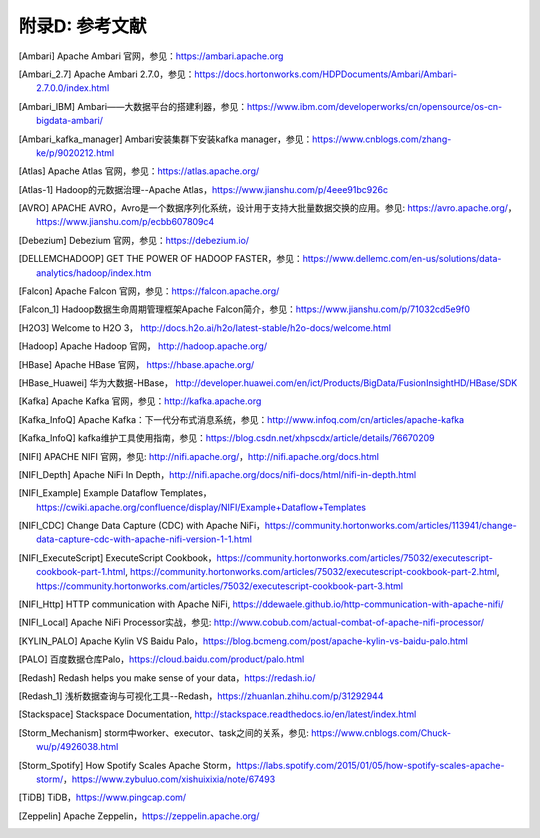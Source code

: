 附录D: 参考文献
==============

.. [Ambari] Apache Ambari 官网，参见：https://ambari.apache.org

.. [Ambari_2.7] Apache Ambari 2.7.0，参见：https://docs.hortonworks.com/HDPDocuments/Ambari/Ambari-2.7.0.0/index.html

.. [Ambari_IBM] Ambari——大数据平台的搭建利器，参见：https://www.ibm.com/developerworks/cn/opensource/os-cn-bigdata-ambari/

.. [Ambari_kafka_manager] Ambari安装集群下安装kafka manager，参见：https://www.cnblogs.com/zhang-ke/p/9020212.html

.. [Atlas] Apache Atlas 官网，参见：https://atlas.apache.org/

.. [Atlas-1] Hadoop的元数据治理--Apache Atlas，https://www.jianshu.com/p/4eee91bc926c

.. [AVRO] APACHE AVRO，Avro是一个数据序列化系统，设计用于支持大批量数据交换的应用。参见: https://avro.apache.org/，https://www.jianshu.com/p/ecbb607809c4

.. [Debezium] Debezium 官网，参见：https://debezium.io/

.. [DELLEMCHADOOP]	GET THE POWER OF HADOOP FASTER，参见：https://www.dellemc.com/en-us/solutions/data-analytics/hadoop/index.htm

.. [Falcon] Apache Falcon 官网，参见：https://falcon.apache.org/

.. [Falcon_1] Hadoop数据生命周期管理框架Apache Falcon简介，参见：https://www.jianshu.com/p/71032cd5e9f0

.. [H2O3] Welcome to H2O 3， http://docs.h2o.ai/h2o/latest-stable/h2o-docs/welcome.html

.. [Hadoop] Apache Hadoop 官网， http://hadoop.apache.org/

.. [HBase] Apache HBase 官网， https://hbase.apache.org/

.. [HBase_Huawei] 华为大数据-HBase， http://developer.huawei.com/en/ict/Products/BigData/FusionInsightHD/HBase/SDK

.. [Kafka] Apache Kafka 官网，参见：http://kafka.apache.org

.. [Kafka_InfoQ] Apache Kafka：下一代分布式消息系统，参见：http://www.infoq.com/cn/articles/apache-kafka

.. [Kafka_InfoQ] kafka维护工具使用指南，参见：https://blog.csdn.net/xhpscdx/article/details/76670209

.. [NIFI] APACHE NIFI 官网，参见: http://nifi.apache.org/，http://nifi.apache.org/docs.html

.. [NIFI_Depth] Apache NiFi In Depth，http://nifi.apache.org/docs/nifi-docs/html/nifi-in-depth.html

.. [NIFI_Example] Example Dataflow Templates，https://cwiki.apache.org/confluence/display/NIFI/Example+Dataflow+Templates

.. [NIFI_CDC] Change Data Capture (CDC) with Apache NiFi，https://community.hortonworks.com/articles/113941/change-data-capture-cdc-with-apache-nifi-version-1-1.html

.. [NIFI_ExecuteScript] ExecuteScript Cookbook，https://community.hortonworks.com/articles/75032/executescript-cookbook-part-1.html, https://community.hortonworks.com/articles/75032/executescript-cookbook-part-2.html, https://community.hortonworks.com/articles/75032/executescript-cookbook-part-3.html

.. [NIFI_Http] HTTP communication with Apache NiFi, https://ddewaele.github.io/http-communication-with-apache-nifi/

.. [NIFI_Local] Apache NiFi Processor实战，参见: http://www.cobub.com/actual-combat-of-apache-nifi-processor/

.. [KYLIN_PALO] Apache Kylin VS Baidu Palo，https://blog.bcmeng.com/post/apache-kylin-vs-baidu-palo.html

.. [PALO] 百度数据仓库Palo，https://cloud.baidu.com/product/palo.html

.. [Redash] Redash helps you make sense of your data，https://redash.io/

.. [Redash_1] 浅析数据查询与可视化工具--Redash，https://zhuanlan.zhihu.com/p/31292944

.. [Stackspace] Stackspace Documentation, http://stackspace.readthedocs.io/en/latest/index.html

.. [Storm_Mechanism] storm中worker、executor、task之间的关系，参见: https://www.cnblogs.com/Chuck-wu/p/4926038.html

.. [Storm_Spotify] How Spotify Scales Apache Storm，https://labs.spotify.com/2015/01/05/how-spotify-scales-apache-storm/，https://www.zybuluo.com/xishuixixia/note/67493

.. [TiDB] TiDB，https://www.pingcap.com/

.. [Zeppelin] Apache Zeppelin，https://zeppelin.apache.org/

